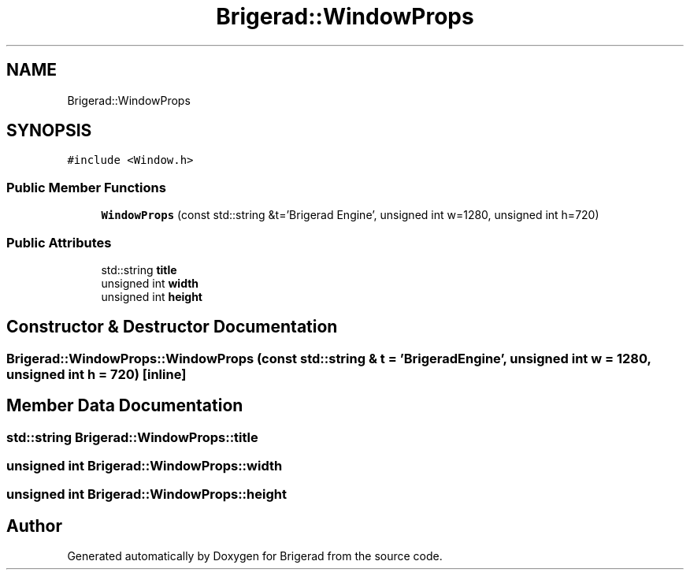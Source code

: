 .TH "Brigerad::WindowProps" 3 "Sun Feb 7 2021" "Version 0.2" "Brigerad" \" -*- nroff -*-
.ad l
.nh
.SH NAME
Brigerad::WindowProps
.SH SYNOPSIS
.br
.PP
.PP
\fC#include <Window\&.h>\fP
.SS "Public Member Functions"

.in +1c
.ti -1c
.RI "\fBWindowProps\fP (const std::string &t='Brigerad Engine', unsigned int w=1280, unsigned int h=720)"
.br
.in -1c
.SS "Public Attributes"

.in +1c
.ti -1c
.RI "std::string \fBtitle\fP"
.br
.ti -1c
.RI "unsigned int \fBwidth\fP"
.br
.ti -1c
.RI "unsigned int \fBheight\fP"
.br
.in -1c
.SH "Constructor & Destructor Documentation"
.PP 
.SS "Brigerad::WindowProps::WindowProps (const std::string & t = \fC'Brigerad Engine'\fP, unsigned int w = \fC1280\fP, unsigned int h = \fC720\fP)\fC [inline]\fP"

.SH "Member Data Documentation"
.PP 
.SS "std::string Brigerad::WindowProps::title"

.SS "unsigned int Brigerad::WindowProps::width"

.SS "unsigned int Brigerad::WindowProps::height"


.SH "Author"
.PP 
Generated automatically by Doxygen for Brigerad from the source code\&.
